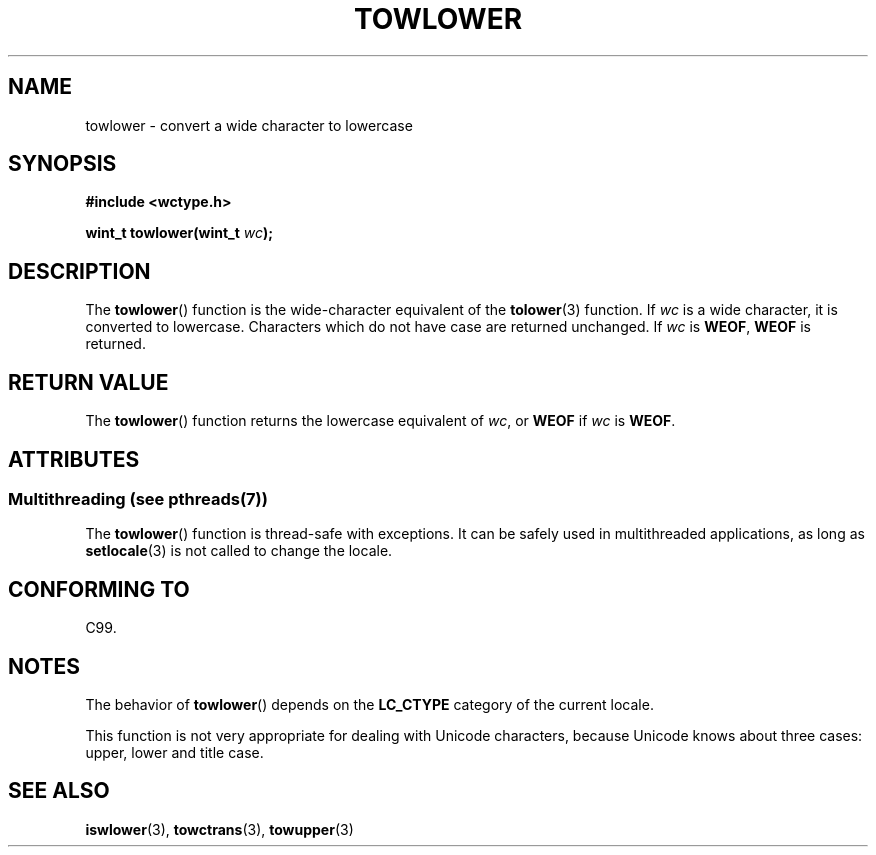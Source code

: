 .\" Copyright (c) Bruno Haible <haible@clisp.cons.org>
.\"
.\" %%%LICENSE_START(GPLv2+_DOC_ONEPARA)
.\" This is free documentation; you can redistribute it and/or
.\" modify it under the terms of the GNU General Public License as
.\" published by the Free Software Foundation; either version 2 of
.\" the License, or (at your option) any later version.
.\" %%%LICENSE_END
.\"
.\" References consulted:
.\"   GNU glibc-2 source code and manual
.\"   Dinkumware C library reference http://www.dinkumware.com/
.\"   OpenGroup's Single UNIX specification http://www.UNIX-systems.org/online.html
.\"   ISO/IEC 9899:1999
.\"
.TH TOWLOWER 3  2014-01-06 "GNU" "Linux Programmer's Manual"
.SH NAME
towlower \- convert a wide character to lowercase
.SH SYNOPSIS
.nf
.B #include <wctype.h>
.sp
.BI "wint_t towlower(wint_t " wc );
.fi
.SH DESCRIPTION
The
.BR towlower ()
function is the wide-character equivalent of the
.BR tolower (3)
function.
If
.I wc
is a wide character, it is converted to
lowercase.
Characters which do not have case are returned unchanged.
If
.IR wc
is
.BR WEOF ,
.B WEOF
is returned.
.SH RETURN VALUE
The
.BR towlower ()
function returns the lowercase equivalent of
.IR wc ,
or
.BR WEOF
if
.I wc
is
.BR WEOF .
.SH ATTRIBUTES
.SS Multithreading (see pthreads(7))
The
.BR towlower ()
function is thread-safe with exceptions.
It can be safely used in multithreaded applications, as long as
.BR setlocale (3)
is not called to change the locale.
.SH CONFORMING TO
C99.
.SH NOTES
The behavior of
.BR towlower ()
depends on the
.B LC_CTYPE
category of the
current locale.
.PP
This function is not very appropriate for dealing with Unicode characters,
because Unicode knows about three cases: upper, lower and title case.
.SH SEE ALSO
.BR iswlower (3),
.BR towctrans (3),
.BR towupper (3)
